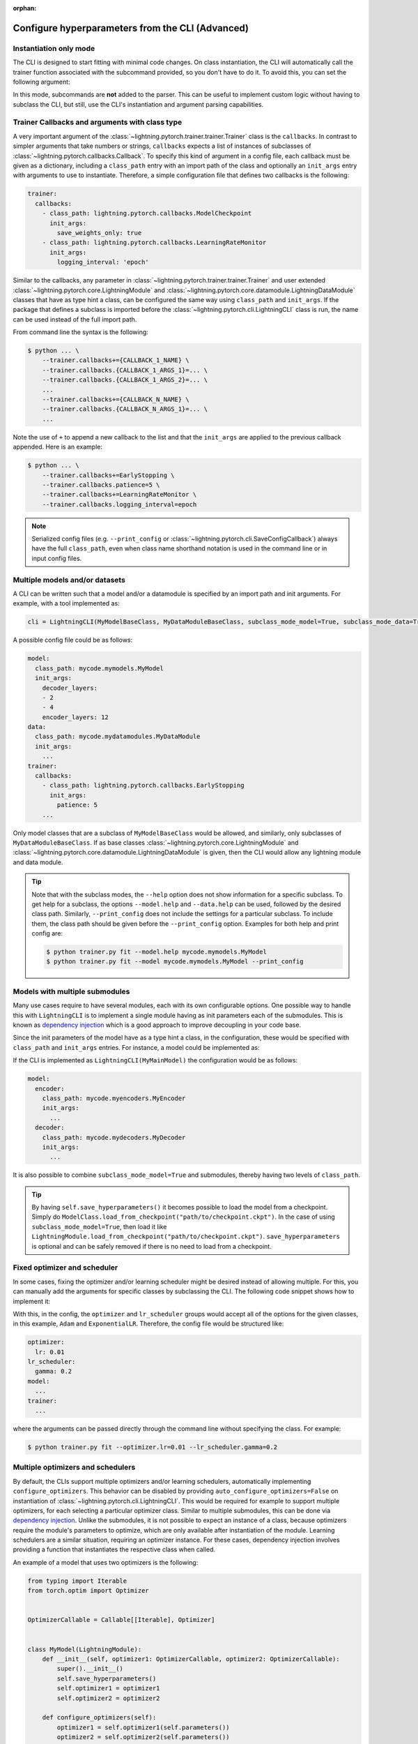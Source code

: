 :orphan:

.. testsetup:: *
    :skipif: not _JSONARGPARSE_AVAILABLE

    import torch
    from unittest import mock
    from typing import List
    import lightning.pytorch.cli as pl_cli
    from lightning.pytorch import LightningModule, LightningDataModule, Trainer, Callback


    class NoFitTrainer(Trainer):
        def fit(self, *_, **__):
            pass


    class LightningCLI(pl_cli.LightningCLI):
        def __init__(self, *args, trainer_class=NoFitTrainer, run=False, **kwargs):
            super().__init__(*args, trainer_class=trainer_class, run=run, **kwargs)


    class MyModel(LightningModule):
        def __init__(
            self,
            encoder_layers: int = 12,
            decoder_layers: List[int] = [2, 4],
            batch_size: int = 8,
        ):
            pass


    class MyDataModule(LightningDataModule):
        def __init__(self, batch_size: int = 8):
            self.num_classes = 5


    MyModelBaseClass = MyModel
    MyDataModuleBaseClass = MyDataModule

    mock_argv = mock.patch("sys.argv", ["any.py"])
    mock_argv.start()

.. testcleanup:: *

    mock_argv.stop()

#################################################
Configure hyperparameters from the CLI (Advanced)
#################################################

Instantiation only mode
^^^^^^^^^^^^^^^^^^^^^^^

The CLI is designed to start fitting with minimal code changes. On class instantiation, the CLI will automatically call
the trainer function associated with the subcommand provided, so you don't have to do it. To avoid this, you can set the
following argument:

.. testcode::

    cli = LightningCLI(MyModel, run=False)  # True by default
    # you'll have to call fit yourself:
    cli.trainer.fit(cli.model)

In this mode, subcommands are **not** added to the parser. This can be useful to implement custom logic without having
to subclass the CLI, but still, use the CLI's instantiation and argument parsing capabilities.


Trainer Callbacks and arguments with class type
^^^^^^^^^^^^^^^^^^^^^^^^^^^^^^^^^^^^^^^^^^^^^^^

A very important argument of the :class:`~lightning.pytorch.trainer.trainer.Trainer` class is the ``callbacks``. In
contrast to simpler arguments that take numbers or strings, ``callbacks`` expects a list of instances of subclasses of
:class:`~lightning.pytorch.callbacks.Callback`. To specify this kind of argument in a config file, each callback must be
given as a dictionary, including a ``class_path`` entry with an import path of the class and optionally an ``init_args``
entry with arguments to use to instantiate. Therefore, a simple configuration file that defines two callbacks is the
following:

.. code-block:: yaml

    trainer:
      callbacks:
        - class_path: lightning.pytorch.callbacks.ModelCheckpoint
          init_args:
            save_weights_only: true
        - class_path: lightning.pytorch.callbacks.LearningRateMonitor
          init_args:
            logging_interval: 'epoch'

Similar to the callbacks, any parameter in :class:`~lightning.pytorch.trainer.trainer.Trainer` and user extended
:class:`~lightning.pytorch.core.LightningModule` and
:class:`~lightning.pytorch.core.datamodule.LightningDataModule` classes that have as type hint a class, can be
configured the same way using ``class_path`` and ``init_args``. If the package that defines a subclass is imported
before the :class:`~lightning.pytorch.cli.LightningCLI` class is run, the name can be used instead of the full import
path.

From command line the syntax is the following:

.. code-block:: bash

    $ python ... \
        --trainer.callbacks+={CALLBACK_1_NAME} \
        --trainer.callbacks.{CALLBACK_1_ARGS_1}=... \
        --trainer.callbacks.{CALLBACK_1_ARGS_2}=... \
        ...
        --trainer.callbacks+={CALLBACK_N_NAME} \
        --trainer.callbacks.{CALLBACK_N_ARGS_1}=... \
        ...

Note the use of ``+`` to append a new callback to the list and that the ``init_args`` are applied to the previous
callback appended. Here is an example:

.. code-block:: bash

    $ python ... \
        --trainer.callbacks+=EarlyStopping \
        --trainer.callbacks.patience=5 \
        --trainer.callbacks+=LearningRateMonitor \
        --trainer.callbacks.logging_interval=epoch

.. note::

    Serialized config files (e.g. ``--print_config`` or :class:`~lightning.pytorch.cli.SaveConfigCallback`) always have
    the full ``class_path``, even when class name shorthand notation is used in the command line or in input config
    files.


Multiple models and/or datasets
^^^^^^^^^^^^^^^^^^^^^^^^^^^^^^^

A CLI can be written such that a model and/or a datamodule is specified by an import path and init arguments. For
example, with a tool implemented as:

.. code-block:: python

    cli = LightningCLI(MyModelBaseClass, MyDataModuleBaseClass, subclass_mode_model=True, subclass_mode_data=True)

A possible config file could be as follows:

.. code-block:: yaml

    model:
      class_path: mycode.mymodels.MyModel
      init_args:
        decoder_layers:
        - 2
        - 4
        encoder_layers: 12
    data:
      class_path: mycode.mydatamodules.MyDataModule
      init_args:
        ...
    trainer:
      callbacks:
        - class_path: lightning.pytorch.callbacks.EarlyStopping
          init_args:
            patience: 5
        ...

Only model classes that are a subclass of ``MyModelBaseClass`` would be allowed, and similarly, only subclasses of
``MyDataModuleBaseClass``. If as base classes :class:`~lightning.pytorch.core.LightningModule` and
:class:`~lightning.pytorch.core.datamodule.LightningDataModule` is given, then the CLI would allow any lightning module
and data module.

.. tip::

    Note that with the subclass modes, the ``--help`` option does not show information for a specific subclass. To get
    help for a subclass, the options ``--model.help`` and ``--data.help`` can be used, followed by the desired class
    path. Similarly, ``--print_config`` does not include the settings for a particular subclass. To include them, the
    class path should be given before the ``--print_config`` option. Examples for both help and print config are:

    .. code-block:: bash

        $ python trainer.py fit --model.help mycode.mymodels.MyModel
        $ python trainer.py fit --model mycode.mymodels.MyModel --print_config


Models with multiple submodules
^^^^^^^^^^^^^^^^^^^^^^^^^^^^^^^

Many use cases require to have several modules, each with its own configurable options. One possible way to handle this
with ``LightningCLI`` is to implement a single module having as init parameters each of the submodules. This is known as
`dependency injection <https://en.wikipedia.org/wiki/Dependency_injection>`__ which is a good approach to improve
decoupling in your code base.

Since the init parameters of the model have as a type hint a class, in the configuration, these would be specified with
``class_path`` and ``init_args`` entries. For instance, a model could be implemented as:

.. testcode::

    class MyMainModel(LightningModule):
        def __init__(self, encoder: nn.Module, decoder: nn.Module):
            """Example encoder-decoder submodules model

            Args:
                encoder: Instance of a module for encoding
                decoder: Instance of a module for decoding
            """
            super().__init__()
            self.save_hyperparameters()
            self.encoder = encoder
            self.decoder = decoder

If the CLI is implemented as ``LightningCLI(MyMainModel)`` the configuration would be as follows:

.. code-block:: yaml

    model:
      encoder:
        class_path: mycode.myencoders.MyEncoder
        init_args:
          ...
      decoder:
        class_path: mycode.mydecoders.MyDecoder
        init_args:
          ...

It is also possible to combine ``subclass_mode_model=True`` and submodules, thereby having two levels of ``class_path``.

.. tip::

    By having ``self.save_hyperparameters()`` it becomes possible to load the model from a checkpoint. Simply do
    ``ModelClass.load_from_checkpoint("path/to/checkpoint.ckpt")``. In the case of using ``subclass_mode_model=True``,
    then load it like ``LightningModule.load_from_checkpoint("path/to/checkpoint.ckpt")``. ``save_hyperparameters`` is
    optional and can be safely removed if there is no need to load from a checkpoint.


Fixed optimizer and scheduler
^^^^^^^^^^^^^^^^^^^^^^^^^^^^^

In some cases, fixing the optimizer and/or learning scheduler might be desired instead of allowing multiple. For this,
you can manually add the arguments for specific classes by subclassing the CLI. The following code snippet shows how to
implement it:

.. testcode::

    class MyLightningCLI(LightningCLI):
        def add_arguments_to_parser(self, parser):
            parser.add_optimizer_args(torch.optim.Adam)
            parser.add_lr_scheduler_args(torch.optim.lr_scheduler.ExponentialLR)

With this, in the config, the ``optimizer`` and ``lr_scheduler`` groups would accept all of the options for the given
classes, in this example, ``Adam`` and ``ExponentialLR``. Therefore, the config file would be structured like:

.. code-block:: yaml

    optimizer:
      lr: 0.01
    lr_scheduler:
      gamma: 0.2
    model:
      ...
    trainer:
      ...

where the arguments can be passed directly through the command line without specifying the class. For example:

.. code-block:: bash

    $ python trainer.py fit --optimizer.lr=0.01 --lr_scheduler.gamma=0.2


Multiple optimizers and schedulers
^^^^^^^^^^^^^^^^^^^^^^^^^^^^^^^^^^

By default, the CLIs support multiple optimizers and/or learning schedulers, automatically implementing
``configure_optimizers``. This behavior can be disabled by providing ``auto_configure_optimizers=False`` on
instantiation of :class:`~lightning.pytorch.cli.LightningCLI`. This would be required for example to support multiple
optimizers, for each selecting a particular optimizer class. Similar to multiple submodules, this can be done via
`dependency injection <https://en.wikipedia.org/wiki/Dependency_injection>`__. Unlike the submodules, it is not possible
to expect an instance of a class, because optimizers require the module's parameters to optimize, which are only
available after instantiation of the module. Learning schedulers are a similar situation, requiring an optimizer
instance. For these cases, dependency injection involves providing a function that instantiates the respective class
when called.

An example of a model that uses two optimizers is the following:

.. code-block:: python

    from typing import Iterable
    from torch.optim import Optimizer


    OptimizerCallable = Callable[[Iterable], Optimizer]


    class MyModel(LightningModule):
        def __init__(self, optimizer1: OptimizerCallable, optimizer2: OptimizerCallable):
            super().__init__()
            self.save_hyperparameters()
            self.optimizer1 = optimizer1
            self.optimizer2 = optimizer2

        def configure_optimizers(self):
            optimizer1 = self.optimizer1(self.parameters())
            optimizer2 = self.optimizer2(self.parameters())
            return [optimizer1, optimizer2]


    cli = MyLightningCLI(MyModel, auto_configure_optimizers=False)

Note the type ``Callable[[Iterable], Optimizer]``, which denotes a function that receives a single argument, some
learnable parameters, and returns an optimizer instance. With this, from the command line it is possible to select the
class and init arguments for each of the optimizers, as follows:

.. code-block:: bash

    $ python trainer.py fit \
        --model.optimizer1=Adam \
        --model.optimizer1.lr=0.01 \
        --model.optimizer2=AdamW \
        --model.optimizer2.lr=0.0001

In the example above, the ``OptimizerCallable`` type alias was created to illustrate what the type hint means. For
convenience, this type alias and one for learning schedulers is available in the ``cli`` module. An example of a model
that uses dependency injection for an optimizer and a learning scheduler is:

.. code-block:: python

    from lightning.pytorch.cli import OptimizerCallable, LRSchedulerCallable, LightningCLI


    class MyModel(LightningModule):
        def __init__(
            self,
            optimizer: OptimizerCallable = torch.optim.Adam,
            scheduler: LRSchedulerCallable = torch.optim.lr_scheduler.ConstantLR,
        ):
            super().__init__()
            self.save_hyperparameters()
            self.optimizer = optimizer
            self.scheduler = scheduler

        def configure_optimizers(self):
            optimizer = self.optimizer(self.parameters())
            scheduler = self.scheduler(optimizer)
            return {"optimizer": optimizer, "lr_scheduler": scheduler}


    cli = MyLightningCLI(MyModel, auto_configure_optimizers=False)

Note that for this example, classes are used as defaults. This is compatible with the type hints, since they are also
callables that receive the same first argument and return an instance of the class. Classes that have more than one
required argument will not work as default. For these cases a lambda function can be used, e.g. ``optimizer:
OptimizerCallable = lambda p: torch.optim.SGD(p, lr=0.01)``.


Run from Python
^^^^^^^^^^^^^^^

Even though the :class:`~lightning.pytorch.cli.LightningCLI` class is designed to help in the implementation of command
line tools, for some use cases it is desired to run directly from Python. To allow this there is the ``args`` parameter.
An example could be to first implement a normal CLI script, but adding an ``args`` parameter with default ``None`` to
the main function as follows:

.. code:: python

    from lightning.pytorch.cli import ArgsType, LightningCLI


    def cli_main(args: ArgsType = None):
        cli = LightningCLI(MyModel, ..., args=args)
        ...


    if __name__ == "__main__":
        cli_main()

Then it is possible to import the ``cli_main`` function to run it. Executing in a shell ``my_cli.py
--trainer.max_epochs=100 --model.encoder_layers=24`` would be equivalent to:

.. code:: python

    from my_module.my_cli import cli_main

    cli_main(["--trainer.max_epochs=100", "--model.encoder_layers=24"])

All the features that are supported from the command line can be used when giving ``args`` as a list of strings. It is
also possible to provide a ``dict`` or `jsonargparse.Namespace
<https://jsonargparse.readthedocs.io/en/stable/#jsonargparse.Namespace>`__. For example in a jupyter notebook someone
might do:

.. code:: python

    args = {
        "trainer": {
            "max_epochs": 100,
        },
        "model": {},
    }

    args["model"]["encoder_layers"] = 8
    cli_main(args)
    args["model"]["encoder_layers"] = 12
    cli_main(args)
    args["trainer"]["max_epochs"] = 200
    cli_main(args)

.. note::

    The ``args`` parameter must be ``None`` when running from command line so that ``sys.argv`` is used as arguments.
    Also, note that the purpose of ``trainer_defaults`` is different to ``args``. It is okay to use ``trainer_defaults``
    in the ``cli_main`` function to modify the defaults of some trainer parameters.
